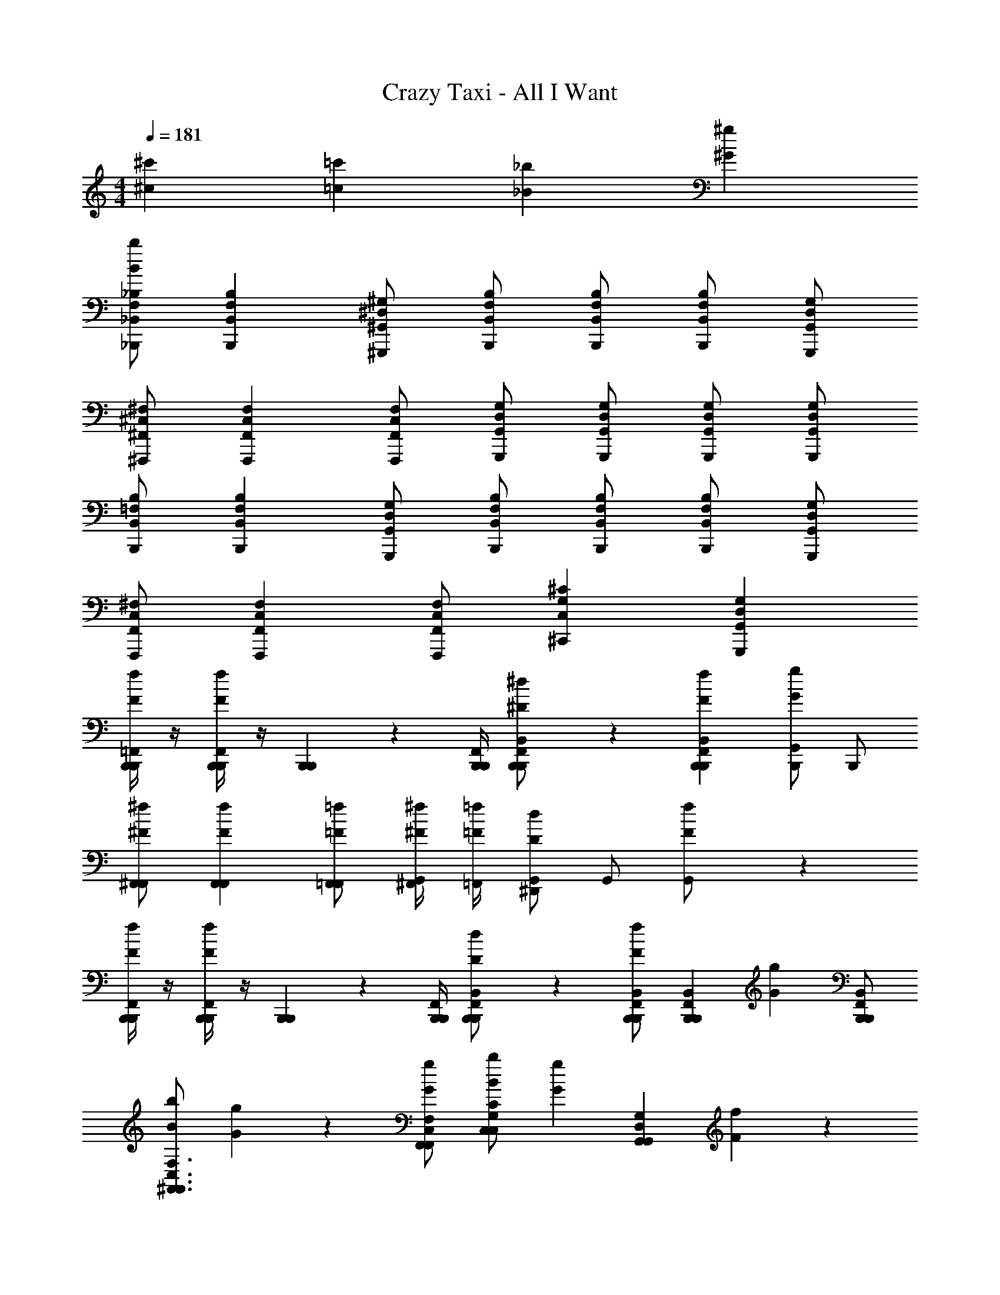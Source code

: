 X: 1
T: Crazy Taxi - All I Want
Z: ABC Generated by Starbound Composer v0.8.7
L: 1/4
M: 4/4
Q: 1/4=181
K: C
[^c'^c] [=c'=c] [_b_B] [^g^G] 
[_B,,,/_B,/F,/_B,,/bB] [B,,,B,F,B,,] [^G,,,/^G,/^D,/^G,,/] [B,,,/B,/F,/B,,/] [B,,,/B,/F,/B,,/] [B,,,/B,/F,/B,,/] [G,,,/G,/D,/G,,/] 
[^F,,,/^F,/^C,/^F,,/] [F,,,F,C,F,,] [F,,,/F,/C,/F,,/] [G,,,/G,/D,/G,,/] [G,,,/G,/D,/G,,/] [G,,,/G,/D,/G,,/] [G,,,/G,/D,/G,,/] 
[B,,,/=F,/B,,/B,/] [B,,,B,F,B,,] [G,,,/G,/D,/G,,/] [B,,,/F,/B,,/B,/] [B,,,/B,/F,/B,,/] [B,,,/B,/F,/B,,/] [G,,,/G,/D,/G,,/] 
[F,,,/^F,/C,/F,,/] [F,,,F,C,F,,] [F,,,/F,/C,/F,,/] [^C,,^CG,C,] [G,,,G,D,G,,] 
[B,,,/4=F,,/4B,,,/4f/3F/3] z/4 [B,,,/4F,,/4B,,,/4fF] z/4 [B,,,/6B,,,/6] z/12 [B,,,/4F,,/4B,,,/4] [B,,,/6F,,/6B,,/6B,,,/6^d/^D/] z/3 [B,,,F,,B,,B,,,fF] [B,,,/G,,Gg] B,,,/ 
[^F,,/F,,/^F/^f/] [F,,F,,Ff] [F,,/=F,,/=F/=f/] [^F,,/4^F/4^f/4G,,/] [=F,,/4=F/4=f/4] [G,,/^D,,Dd] G,,/ [f/3F/3G,,/] z/6 
[B,,,/4F,,/4B,,,/4f/3F/3] z/4 [B,,,/4F,,/4B,,,/4fF] z/4 [B,,,/6B,,,/6] z/12 [B,,,/4F,,/4B,,,/4] [B,,,/6F,,/6B,,/6B,,,/6d/D/] z/3 [B,,,/B,,/F,,/B,,,/fF] [z/B,,,F,,B,,B,,,] [z/gG] [B,,,/B,,/F,,/B,,,/] 
[b/B/^F,,3/F,3/C,3/F,,3/] [g2/3G2/3] z/3 [F,,/F,/C,/F,,/g/G/] [b/B/C,CG,C,] [z/g2/3G2/3] [z/G,,G,D,G,,] [f/3F/3] z/6 
[B,,,/4=F,,/4B,,,/4f/3F/3] z/4 [B,,,/4F,,/4B,,,/4fF] z/4 [B,,,/6B,,,/6] z/12 [B,,,/4F,,/4B,,,/4] [B,,,/6F,,/6B,,/6B,,,/6d/D/] z/3 [B,,,F,,B,,B,,,fF] [B,,,/G,,Gg] B,,,/ 
[^F,,/F,,/^F/^f/] [F,,F,,Ff] [F,,/=F,,/=F/=f/] [^F,,/4^F/4^f/4G,,/] [=F,,/4=F/4=f/4] [G,,/D,,Dd] G,,/ [f/3F/3G,,/] z/6 
[B,,,/4F,,/4B,,,/4f/3F/3] z/4 [B,,,/4F,,/4B,,,/4fF] z/4 [B,,,/6B,,,/6] z/12 [B,,,/4F,,/4B,,,/4] [B,,,/6F,,/6B,,/6B,,,/6d/D/] z/3 [B,,,/B,,/F,,/B,,,/fF] [z/B,,,F,,B,,B,,,] [z/gG] [B,,,/B,,/F,,/B,,,/] 
[b/B/^F,,3/F,3/C,3/F,,3/] [g2/3G2/3] z/3 [F,,/F,/C,/F,,/g/G/] [b/B/C,CG,C,] [g/3G/3] z/6 [G,,G,D,G,,gG] 
[^c'/3^c/3B,,,/B,/=F,/B,,/B,,/] z/6 [c'2/3c2/3B,,,B,F,B,,B,,] z/3 [B,,,/B,/F,/B,,/c'/c/B,,/] [B,,,/B,/F,/B,,/B,,/b3/B3/] [B,,,/B,/F,/B,,/B,,/] [B,,,/B,/F,/B,,/B,,/] [G,,,/B,/F,/B,,/G,,/] 
[c'/3c/3F,,,/^F,/C,/F,,/F,,/] z/6 [c'2/3c2/3F,,,F,C,F,,F,,] z/3 [F,,,/F,/C,/F,,/c'/c/F,,/] [F,,,/F,/C,/F,,/F,,/b3/4B3/4] [z/4F,,,/F,/C,/F,,/F,,/] [z/4g/G/] [z/4F,,,/F,/C,/F,,/F,,/] [z/4f3/4F3/4] [F,,,/F,/C,/F,,/F,,/] 
[g/3G/3C,,/C,/G,,/C,,/C,/] z/6 [g2/3G2/3C,,C,G,,C,,C,] z/3 [g/3G/3C,,/C,/G,,/C,,/C,/] z/6 [C,,/C,/G,,/C,,/C,/gG] [C,,/C,/G,,/C,,/C,/] [C,,/C,/G,,/C,,/C,/c'c] [C,,/C,/G,,/C,,/C,/] 
[=c'/3=c/3G,,,/G,/D,/G,,/G,,/] z/6 [c'2/3c2/3G,,,G,D,G,,G,,] z/3 [G,,,/G,/D,/G,,/c'/c/G,,/] [G,,,/G,/D,/G,,/G,,/^c'^c] [G,,,/G,/D,/G,,/G,,/] [G,,,/G,/D,/G,,/G,,/=c'=c] [G,,,/G,/D,/G,,/G,,/] 
[^c'/3^c/3B,,,/B,/=F,/B,,/B,,/] z/6 [c'2/3c2/3B,,,B,F,B,,B,,] z/3 [B,,,/B,/F,/B,,/c'/c/B,,/] [B,,,/B,/F,/B,,/B,,/b3/B3/] [B,,,/B,/F,/B,,/B,,/] [B,,,/B,/F,/B,,/B,,/] [G,,,/B,/F,/B,,/G,,/] 
[c'/3c/3F,,/^F,/C,/F,,/F,/] z/6 [c'2/3c2/3F,,F,C,F,,F,] z/3 [F,,/F,/C,/F,,/c'/c/F,/] [F,,/F,/C,/F,,/b/B/F,/] [F,,/F,/C,/F,,/F,/gG] [F,,/F,/C,/F,,/F,/] [F,,/F,/C,/F,,/f/F/F,/] 
[C,,/C,/G,,/C,,/C,/g2/3G2/3] [z/C,,C,G,,C,,C,] [z/g2/3G2/3] [C,,/C,/G,,/C,,/C,/] [C,,/C,/G,,/C,,/C,/gG] [C,,/C,/G,,/C,,/C,/] [C,,/C,/G,,/C,,/C,/c'c] [C,,/C,/G,,/C,,/C,/] 
[G,,,/G,/D,/G,,/G,,/=c'=c] [G,,,G,D,G,,G,,] [G,,,/G,/D,/G,,/b/B/G,,/] [G,,,/G,/D,/G,,/G,,/c'c] [G,,,/G,/D,/G,,/G,,/] [G,,,/G,/D,/G,,/G,,/^c'2/3^c2/3] [G,,,/G,/D,/G,,/G,,/] 
[B,,,/B,/=F,/B,,/B,,/c'5c5] [B,,,B,F,B,,B,,] [B,,,/B,/F,/B,,/B,,/] [B,,,/B,/F,/B,,/B,,/] [B,,,/B,/F,/B,,/B,,/] [B,,,/B,/F,/B,,/B,,/] [G,,,/B,/F,/B,,/G,,/] 
[F,,,/^F,/C,/F,,/F,,/] [F,,,F,C,F,,F,,] [F,,,/F,/C,/F,,/b/B/F,,/] [F,,,/F,/C,/F,,/F,,/=c'=c] [F,,,/F,/C,/F,,/F,,/] [F,,,/F,/C,/F,,/F,,/^c'2/3^c2/3] [F,,,/F,/C,/F,,/F,,/] 
[C,,/C,/G,,/C,,/C,/c'4c4] [C,,C,G,,C,,C,] [C,,/C,/G,,/C,,/C,/] [C,,/C,/G,,/C,,/C,/] [C,,/C,/G,,/C,,/C,/] [C,,/C,/G,,/C,,/C,/] [C,,/C,/G,,/C,,/C,/] 
[G,,,/G,/D,/G,,/G,,/=c'=c] [G,,,G,D,G,,G,,] [G,,,/G,/D,/G,,/b/B/G,,/] [G,,,/G,/D,/G,,/G,,/c'gcG] [G,,,/G,/D,/G,,/G,,/] [G,,,/G,/D,/G,,/G,,/^c'2/3b2/3^c2/3B2/3] [G,,,/G,/D,/G,,/G,,/] 
[B,,,/B,/=F,/B,,/B,,/c'5b5c5B5] [B,,,B,F,B,,B,,] [B,,,/B,/F,/B,,/B,,/] [B,,,/B,/F,/B,,/B,,/] [B,,,/B,/F,/B,,/B,,/] [B,,,/B,/F,/B,,/B,,/] [G,,,/B,/F,/B,,/G,,/] 
[F,,,/^F,/C,/F,,/F,,/] [F,,,F,C,F,,F,,] [F,,,/F,/C,/F,,/b/B/F,,/] [F,,,/F,/C,/F,,/F,,/=c'^f=c^F] [F,,,/F,/C,/F,,/F,,/] [F,,,/F,/C,/F,,/F,,/^c'2/3b2/3^c2/3B2/3] [F,,,/F,/C,/F,,/F,,/] 
[C,,/C,/G,,/C,,/C,/c'4c4g5G5] [C,,C,G,,C,,C,] [C,,/C,/G,,/C,,/C,/] [C,,/C,/G,,/C,,/C,/] [C,,/C,/G,,/C,,/C,/] [C,,/C,/G,,/C,,/C,/] [C,,/C,/G,,/C,,/C,/] 
[G,,,/G,/D,/G,,/G,,/c'c] [z/G,,,G,D,G,,G,,] [z/=c'=c] [G,,,/G,/D,/G,,/G,,/] [G,,,/G,/D,/G,,/G,,/bB] [G,,,/G,/D,/G,,/G,,/] [G,,,/G,/D,/G,,/G,,/gG] [G,,,/G,/D,/G,,/G,,/] 
[B,,,/B,/=F,/B,,/bB] [B,,,B,F,B,,] [G,,,/G,/D,/G,,/] [B,,,/B,/F,/B,,/] [B,,,/B,/F,/B,,/] [B,,,/B,/F,/B,,/] [G,,,/G,/D,/G,,/] 
[F,,,/^F,/C,/F,,/] [F,,,F,C,F,,] [F,,,/F,/C,/F,,/] [G,,,/G,/D,/G,,/] [G,,,/G,/D,/G,,/] [G,,,/G,/D,/G,,/] [G,,,/G,/D,/G,,/] 
[B,,,/=F,/B,,/B,/] [B,,,B,F,B,,] [G,,,/G,/D,/G,,/] [B,,,/F,/B,,/B,/] [B,,,/B,/F,/B,,/] [B,,,/B,/F,/B,,/] [G,,,/G,/D,/G,,/] 
[F,,,/^F,/C,/F,,/] [F,,,F,C,F,,] [F,,,/F,/C,/F,,/] [C,,CG,C,] [G,,,G,D,G,,] 
[B,,,/4=F,,/4B,,,/4=f/3=F/3] z/4 [B,,,/4F,,/4B,,,/4fF] z/4 [B,,,/6B,,,/6] z/12 [B,,,/4F,,/4B,,,/4] [B,,,/6F,,/6B,,/6B,,,/6d/D/] z/3 [B,,,F,,B,,B,,,fF] [B,,,/G,,Gg] B,,,/ 
[^F,,/F,,/^F/^f/] [F,,F,,Ff] [F,,/=F,,/=F/=f/] [^F,,/4^F/4^f/4G,,/] [=F,,/4=F/4=f/4] [G,,/D,,Dd] G,,/ [f/3F/3G,,/] z/6 
[B,,,/4F,,/4B,,,/4f/3F/3] z/4 [B,,,/4F,,/4B,,,/4fF] z/4 [B,,,/6B,,,/6] z/12 [B,,,/4F,,/4B,,,/4] [B,,,/6F,,/6B,,/6B,,,/6d/D/] z/3 [B,,,/B,,/F,,/B,,,/fF] [z/B,,,F,,B,,B,,,] [z/gG] [B,,,/B,,/F,,/B,,,/] 
[b/B/^F,,3/F,3/C,3/F,,3/] [g2/3G2/3] z/3 [F,,/F,/C,/F,,/g/G/] [b/B/C,CG,C,] [z/g2/3G2/3] [z/G,,G,D,G,,] [f/3F/3] z/6 
[B,,,/4=F,,/4B,,,/4f/3F/3] z/4 [B,,,/4F,,/4B,,,/4fF] z/4 [B,,,/6B,,,/6] z/12 [B,,,/4F,,/4B,,,/4] [B,,,/6F,,/6B,,/6B,,,/6d/D/] z/3 [B,,,F,,B,,B,,,fF] [B,,,/G,,Gg] B,,,/ 
[^F,,/F,,/^F/^f/] [F,,F,,Ff] [F,,/G,,/G/g/] [F,,/4F/4f/4G,,/] [=F,,/4=F/4=f/4] [G,,/D,,Dd] G,,/ [f/3F/3G,,/] z/6 
[B,,,/4F,,/4B,,,/4f/3F/3] z/4 [B,,,/4F,,/4B,,,/4fF] z/4 [B,,,/6B,,,/6] z/12 [B,,,/4F,,/4B,,,/4] [B,,,/6F,,/6B,,/6B,,,/6d/D/] z/3 [B,,,/B,,/F,,/B,,,/fF] [z/B,,,F,,B,,B,,,] [g/3G/3] z/6 [B,,,/B,,/F,,/B,,,/g/G/] 
[b/B/^F,,3/F,3/C,3/F,,3/] [g2/3G2/3] z/3 [F,,/F,/C,/F,,/g/G/] [b/B/C,CG,C,] [g/3G/3] z/6 [G,,G,D,G,,gG] 
[^c'/3^c/3B,,,/B,/=F,/B,,/B,,/] z/6 [c'2/3c2/3B,,,B,F,B,,B,,] z/3 [B,,,/B,/F,/B,,/c'/c/B,,/] [B,,,/B,/F,/B,,/B,,/b3/B3/] [B,,,/B,/F,/B,,/B,,/] [B,,,/B,/F,/B,,/B,,/] [G,,,/B,/F,/B,,/G,,/] 
[c'/3c/3F,,/^F,/C,/F,,/F,/] z/6 [c'2/3c2/3F,,F,C,F,,F,] z/3 [F,,/F,/C,/F,,/c'/c/F,/] [F,,/F,/C,/F,,/F,/b3/4B3/4] [z/4F,,/F,/C,/F,,/F,/] [z/4g/G/] [z/4F,,/F,/C,/F,,/F,/] [z/4f3/4F3/4] [F,,/F,/C,/F,,/F,/] 
[g/3G/3C,,/C,/G,,/C,,/C,/] z/6 [g2/3G2/3C,,C,G,,C,,C,] z/3 [g/3G/3C,,/C,/G,,/C,,/C,/] z/6 [C,,/C,/G,,/C,,/C,/gG] [C,,/C,/G,,/C,,/C,/] [C,,/C,/G,,/C,,/C,/c'c] [C,,/C,/G,,/C,,/C,/] 
[=c'/3=c/3G,,,/G,/D,/G,,/G,,/] z/6 [c'2/3c2/3G,,,G,D,G,,G,,] z/3 [G,,,/G,/D,/G,,/c'/c/G,,/] [G,,,/G,/D,/G,,/G,,/^c'^c] [G,,,/G,/D,/G,,/G,,/] [G,,,/G,/D,/G,,/G,,/=c'=c] [G,,,/G,/D,/G,,/G,,/] 
[^c'/3^c/3B,,,/B,/=F,/B,,/B,,/] z/6 [c'2/3c2/3B,,,B,F,B,,B,,] z/3 [B,,,/B,/F,/B,,/c'/c/B,,/] [B,,,/B,/F,/B,,/B,,/b3/B3/] [B,,,/B,/F,/B,,/B,,/] [B,,,/B,/F,/B,,/B,,/] [G,,,/B,/F,/B,,/G,,/] 
[c'/3c/3F,,,/^F,/C,/F,,/F,,/] z/6 [c'2/3c2/3F,,,F,C,F,,F,,] z/3 [F,,,/F,/C,/F,,/c'/c/F,,/] [F,,,/F,/C,/F,,/b/B/F,,/] [F,,,/F,/C,/F,,/F,,/gG] [F,,,/F,/C,/F,,/F,,/] [F,,,/F,/C,/F,,/f/F/F,,/] 
[C,,/C,/G,,/C,,/C,/g2/3G2/3] [z/C,,C,G,,C,,C,] [z/g2/3G2/3] [C,,/C,/G,,/C,,/C,/] [C,,/C,/G,,/C,,/C,/gG] [C,,/C,/G,,/C,,/C,/] [C,,/C,/G,,/C,,/C,/c'c] [C,,/C,/G,,/C,,/C,/] 
[G,,/G,/D,/G,,/G,/=c'=c] [G,,G,D,G,,G,] [G,,/G,/D,/G,,/b/B/G,/] [G,,/G,/D,/G,,/G,/c'c] [G,,/G,/D,/G,,/G,/] [G,,/G,/D,/G,,/G,/^c'2/3^c2/3] [G,,/G,/D,/G,,/G,/] 
[B,,,/B,/=F,/B,,/B,,/c'5c5] [B,,,B,F,B,,B,,] [B,,,/B,/F,/B,,/B,,/] [B,,,/B,/F,/B,,/B,,/] [B,,,/B,/F,/B,,/B,,/] [B,,,/B,/F,/B,,/B,,/] [G,,,/B,/F,/B,,/G,,/] 
[F,,,/^F,/C,/F,,/F,,/] [F,,,F,C,F,,F,,] [F,,,/F,/C,/F,,/b/B/F,,/] [F,,,/F,/C,/F,,/F,,/=c'=c] [F,,,/F,/C,/F,,/F,,/] [F,,,/F,/C,/F,,/F,,/^c'2/3^c2/3] [F,,,/F,/C,/F,,/F,,/] 
[C,,/C,/G,,/C,,/C,/c'4c4] [C,,C,G,,C,,C,] [C,,/C,/G,,/C,,/C,/] [C,,/C,/G,,/C,,/C,/] [C,,/C,/G,,/C,,/C,/] [C,,/C,/G,,/C,,/C,/] [C,,/C,/G,,/C,,/C,/] 
[G,,,/G,/D,/G,,/G,,/=c'=c] [G,,,G,D,G,,G,,] [G,,,/G,/D,/G,,/b/B/G,,/] [G,,,/G,/D,/G,,/G,,/c'gcG] [G,,,/G,/D,/G,,/G,,/] [G,,,/G,/D,/G,,/G,,/^c'2/3b2/3^c2/3B2/3] [G,,,/G,/D,/G,,/G,,/] 
[B,,,/B,/=F,/B,,/B,,/c'5b5c5B5] [B,,,B,F,B,,B,,] [B,,,/B,/F,/B,,/B,,/] [B,,,/B,/F,/B,,/B,,/] [B,,,/B,/F,/B,,/B,,/] [B,,,/B,/F,/B,,/B,,/] [G,,,/B,/F,/B,,/G,,/] 
[F,,,/^F,/C,/F,,/F,,/] [F,,,F,C,F,,F,,] [F,,,/F,/C,/F,,/b/B/F,,/] [F,,,/F,/C,/F,,/F,,/=c'^f=c^F] [F,,,/F,/C,/F,,/F,,/] [F,,,/F,/C,/F,,/F,,/^c'2/3b2/3^c2/3B2/3] [F,,,/F,/C,/F,,/F,,/] 
[C,,/C,/G,,/C,,/C,/c'4g4c4G4] [C,,C,G,,C,,C,] [C,,/C,/G,,/C,,/C,/] [C,,/C,/G,,/C,,/C,/] [C,,/C,/G,,/C,,/C,/] [C,,/C,/G,,/C,,/C,/] [C,,/C,/G,,/C,,/C,/] 
[G,,,/G,/D,/G,,/G,,/=c'3/g3/=c3/G3/] [G,,,G,D,G,,G,,] [G,,,/G,/D,/G,,/G,,/] [G,,,/G,/D,/G,,/G,,/] [G,,,/G,/D,/G,,/G,,/] [G,,,/G,/D,/G,,/G,,/] [G,,,/G,/D,/G,,/=f/=F/G,,/] 
[^f/3^F/3F,,,/F,/C,/F,,/F,,/] z/6 [f2/3F2/3F,,,F,C,F,,F,,] z/3 [F,,,/F,/C,/F,,/f/F/F,,/] [G,,,G,D,G,,gGG,,] z 
[b/3B/3B,,,/B,/=F,/B,,/B,,/] z/6 [B,,,B,B,,F,bBB,,] [g/3G/3G,,,/G,/D,/G,,/G,,/] z/6 [G,,,G,D,G,,gGG,,] z 
[f/3F/3F,,,/^F,/C,/F,,/F,,/] z/6 [f/3F/3F,,,F,C,F,,F,,] z/6 [z/fF] [F,,,/F,/C,/F,,/F,,/] [g/3G/3G,,,G,D,G,,G,,] z/6 [g/3G/3] z/6 [g/3G/3G,,,G,D,G,,G,,] z/6 [g/G/] 
[F,,,/F,/C,/F,,/F,,/b2/3B2/3] [F,,,/4C,/4F,,/4F,,/4] z/4 [F,,,/4C,/4F,,/4F,,/4b2/3B2/3] z/4 [F,,,/4C,/4F,,/4F,,/4] z/4 [F,,,/4C,/4F,,/4F,,/4b6B6] z/4 [F,,,/3C,/3F,,/3F,,/3] z/6 [F,,,/3C,/3F,,/3F,,/3] z/6 [F,,,/3C,/3F,/3F,,/3F,,/3] z/6 
[F,,,/3C,/3F,,/3F,/3F,,/3] z/6 [F,,,/3C,/3F,,/3F,/3F,,/3] z/6 [F,,,/3C,/3F,,/3F,/3F,,/3] z/6 [F,,,/C,/F,,/F,/F,,/] [F,,,/C,/F,,/F,/F,,/] [F,,,/C,/F,,/F,/F,,/] [F,,,/C,/F,,/F,/F,,/] [F,,,/C,/F,,/F,/F,,/] 
[=F,,,/=F,/=C,/=F,,/F,,/c'6c6] [F,,,/4C,/4F,,/4F,,/4] z/4 [F,,,/4C,/4F,,/4F,,/4] z/4 [F,,,/3C,/3F,,/3F,,/3] z/6 [F,,,/3C,/3F,,/3F,,/3] z/6 [F,,,/3C,/3F,/3F,,/3F,,/3] z/6 [F,,,/F,/C,/F,,/F,,/] [F,,,/F,/C,/F,,/F,,/] 
[F,,/F,/C,/F,,/F,/] [F,,/F,/C,/F,,/F,/] [D,,/F,/C,/F,,/D,/] [D,,/F,/C,/F,,/D,/] [C,,/F,/C,/F,,/^C,/] [C,,/F,/=C,/F,,/^C,/] [=C,,/F,/=C,/F,,/C,/=f=F] [C,,/F,/C,/F,,/C,/] 
[^c'/3^c/3B,,,/B,/F,/B,,/B,,/] z/6 [c'2/3c2/3B,,,B,F,B,,B,,] z/3 [B,,,/B,/F,/B,,/c'/c/B,,/] [B,,,/B,/F,/B,,/B,,/b3/B3/] [B,,,/B,/F,/B,,/B,,/] [B,,,/B,/F,/B,,/B,,/] [G,,,/B,/F,/B,,/G,,/] 
[c'/3c/3^F,,,/^F,/^C,/^F,,/F,,/] z/6 [c'2/3c2/3F,,,F,C,F,,F,,] z/3 [F,,,/F,/C,/F,,/c'/c/F,,/] [F,,,/F,/C,/F,,/F,,/b3/4B3/4] [z/4F,,,/F,/C,/F,,/F,,/] [z/4g/G/] [z/4F,,,/F,/C,/F,,/F,,/] [z/4f3/4F3/4] [F,,,/F,/C,/F,,/F,,/] 
[g/3G/3^C,,/C,/G,,/C,,/C,/] z/6 [g2/3G2/3C,,C,G,,C,,C,] z/3 [g/3G/3C,,/C,/G,,/C,,/C,/] z/6 [C,,/C,/G,,/C,,/C,/gG] [C,,/C,/G,,/C,,/C,/] [C,,/C,/G,,/C,,/C,/c'c] [C,,/C,/G,,/C,,/C,/] 
[=c'/3=c/3G,,,/G,/D,/G,,/G,,/] z/6 [c'2/3c2/3G,,,G,D,G,,G,,] z/3 [G,,,/G,/D,/G,,/c'/c/G,,/] [G,,,/G,/D,/G,,/G,,/^c'^c] [G,,,/G,/D,/G,,/G,,/] [G,,,/G,/D,/G,,/G,,/=c'=c] [G,,,/G,/D,/G,,/G,,/] 
[^c'/3^c/3B,,,/B,/=F,/B,,/B,,/] z/6 [c'2/3c2/3B,,,B,F,B,,B,,] z/3 [B,,,/B,/F,/B,,/c'/c/B,,/] [B,,,/B,/F,/B,,/B,,/b3/B3/] [B,,,/B,/F,/B,,/B,,/] [B,,,/B,/F,/B,,/B,,/] [G,,,/B,/F,/B,,/G,,/] 
[c'/3c/3F,,,/^F,/C,/F,,/F,,/] z/6 [c'2/3c2/3F,,,F,C,F,,F,,] z/3 [F,,,/F,/C,/F,,/c'/c/F,,/] [F,,,/F,/C,/F,,/b/B/F,,/] [F,,,/F,/C,/F,,/F,,/gG] [F,,,/F,/C,/F,,/F,,/] [F,,,/F,/C,/F,,/f/F/F,,/] 
[C,,/C,/G,,/C,,/C,/g2/3G2/3] [z/C,,C,G,,C,,C,] [z/g2/3G2/3] [C,,/C,/G,,/C,,/C,/] [C,,/C,/G,,/C,,/C,/gG] [C,,/C,/G,,/C,,/C,/] [C,,/C,/G,,/C,,/C,/c'c] [C,,/C,/G,,/C,,/C,/] 
[G,,,/G,/D,/G,,/G,,/=c'=c] [G,,,G,D,G,,G,,] [G,,,/G,/D,/G,,/b/^f/B/^F/G,,/] [G,,,/G,/D,/G,,/G,,/c'gcG] [G,,,/G,/D,/G,,/G,,/] [G,,,/G,/D,/G,,/G,,/^c'2/3b2/3^c2/3B2/3] [G,,,/G,/D,/G,,/G,,/] 
[B,,,/B,/=F,/B,,/B,,/c'5b5c5B5] [B,,,B,F,B,,B,,] [B,,,/B,/F,/B,,/B,,/] [B,,,/B,/F,/B,,/B,,/] [B,,,/B,/F,/B,,/B,,/] [B,,,/B,/F,/B,,/B,,/] [G,,,/B,/F,/B,,/G,,/] 
[F,,,/^F,/C,/F,,/F,,/] [F,,,F,C,F,,F,,] [F,,,/F,/C,/F,,/b/f/B/F/F,,/] [F,,,/F,/C,/F,,/F,,/=c'g=cG] [F,,,/F,/C,/F,,/F,,/] [F,,,/F,/C,/F,,/F,,/^c'2/3b2/3^c2/3B2/3] [F,,,/F,/C,/F,,/F,,/] 
[B,,,/B,/=F,/B,,/B,,/b2B2c'5c5] [B,,,B,F,B,,B,,] [B,,,/B,/F,/B,,/B,,/] [B,,,/B,/F,/B,,/B,,/g2G2] [B,,,/B,/F,/B,,/B,,/] [B,,,/B,/F,/B,,/B,,/] [G,,,/B,/F,/B,,/G,,/] 
[F,,,/^F,/C,/F,,/F,,/bfBF] [F,,,F,C,F,,F,,] [F,,,/F,/C,/F,,/b/f/B/F/F,,/] [F,,,/F,/C,/F,,/F,,/=c'g=cG] [F,,,/F,/C,/F,,/F,,/] [F,,,/F,/C,/F,,/F,,/^c'2/3b2/3^c2/3B2/3] [F,,,/F,/C,/F,,/F,,/] 
[B,,,/B,/=F,/B,,/B,,/c'4b4c4B4] [B,,,B,F,B,,B,,] [B,,,/B,/F,/B,,/B,,/] [B,,,/B,/F,/B,,/B,,/] [B,,,/B,/F,/B,,/B,,/] [B,,,/B,/F,/B,,/B,,/] [G,,,/B,/F,/B,,/G,,/] 
[F,,,/^F,/C,/F,,/F,,/c'4b4c4B4] [F,,,F,C,F,,F,,] [F,,,/F,/C,/F,,/F,,/] [F,,,/F,/C,/F,,/F,,/] [F,,,/F,/C,/F,,/F,,/] [F,,,/F,/C,/F,,/F,,/] [F,,,/F,/C,/F,,/F,,/] 
[C,,/C,/G,,/C,,/C,/c'4g4c4G4] [C,,C,G,,C,,C,] [C,,/C,/G,,/C,,/C,/] [C,,/C,/G,,/C,,/C,/] [C,,/C,/G,,/C,,/C,/] [C,,/C,/G,,/C,,/C,/] [C,,/C,/G,,/C,,/C,/] 
[G,,,/G,/D,/G,,/G,,/c'c] [z/G,,,3/4G,3/4D,3/4G,,3/4G,,3/4] [z/=c'=c] [G,,,/G,/D,/G,,/G,,/] [G,,,3/4G,3/4D,3/4G,,3/4G,,3/4bB] z/4 [G,,,3/4G,3/4D,3/4G,,3/4G,,3/4gG] z/4 
[B,,,3/4B,3/4=F,3/4B,,3/4B,,3/4bB] 
